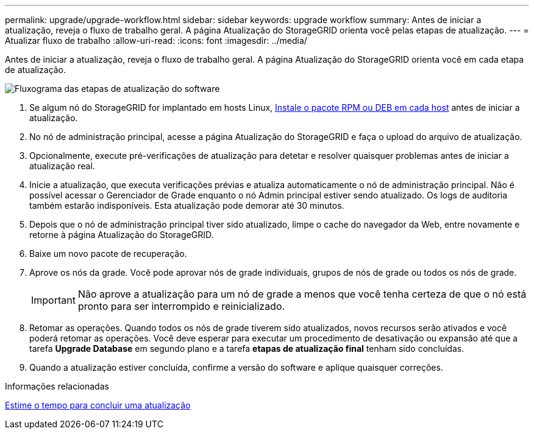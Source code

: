 ---
permalink: upgrade/upgrade-workflow.html 
sidebar: sidebar 
keywords: upgrade workflow 
summary: Antes de iniciar a atualização, reveja o fluxo de trabalho geral. A página Atualização do StorageGRID orienta você pelas etapas de atualização. 
---
= Atualizar fluxo de trabalho
:allow-uri-read: 
:icons: font
:imagesdir: ../media/


[role="lead"]
Antes de iniciar a atualização, reveja o fluxo de trabalho geral. A página Atualização do StorageGRID orienta você em cada etapa de atualização.

image::../media/upgrade_workflow.png[Fluxograma das etapas de atualização do software]

. Se algum nó do StorageGRID for implantado em hosts Linux, xref:linux-installing-rpm-or-deb-package-on-all-hosts.adoc[Instale o pacote RPM ou DEB em cada host] antes de iniciar a atualização.
. No nó de administração principal, acesse a página Atualização do StorageGRID e faça o upload do arquivo de atualização.
. Opcionalmente, execute pré-verificações de atualização para detetar e resolver quaisquer problemas antes de iniciar a atualização real.
. Inicie a atualização, que executa verificações prévias e atualiza automaticamente o nó de administração principal. Não é possível acessar o Gerenciador de Grade enquanto o nó Admin principal estiver sendo atualizado. Os logs de auditoria também estarão indisponíveis. Esta atualização pode demorar até 30 minutos.
. Depois que o nó de administração principal tiver sido atualizado, limpe o cache do navegador da Web, entre novamente e retorne à página Atualização do StorageGRID.
. Baixe um novo pacote de recuperação.
. Aprove os nós da grade. Você pode aprovar nós de grade individuais, grupos de nós de grade ou todos os nós de grade.
+

IMPORTANT: Não aprove a atualização para um nó de grade a menos que você tenha certeza de que o nó está pronto para ser interrompido e reinicializado.

. Retomar as operações. Quando todos os nós de grade tiverem sido atualizados, novos recursos serão ativados e você poderá retomar as operações. Você deve esperar para executar um procedimento de desativação ou expansão até que a tarefa *Upgrade Database* em segundo plano e a tarefa *etapas de atualização final* tenham sido concluídas.
. Quando a atualização estiver concluída, confirme a versão do software e aplique quaisquer correções.


.Informações relacionadas
xref:estimating-time-to-complete-upgrade.adoc[Estime o tempo para concluir uma atualização]
